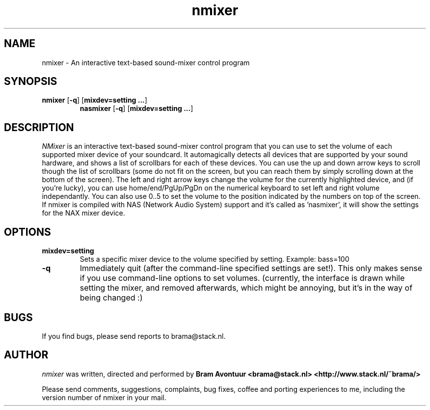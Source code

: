 .TH nmixer 1
.SH NAME
nmixer - An interactive text-based sound-mixer control program
.SH SYNOPSIS
.TP
\fBnmixer\fR [\fB-q\fR] [\fBmixdev=setting ...\fR]
\fBnasmixer\fR [\fB-q\fR] [\fBmixdev=setting ...\fR]
.SH DESCRIPTION
.I NMixer 
is an interactive text-based sound-mixer control program that you can
use to set the volume of each supported mixer device of your soundcard.
It automagically detects all devices that are supported by your sound
hardware, and shows a list of scrollbars for each of these devices.
You can use the up and down arrow keys to scroll though the list of
scrollbars (some do not fit on the screen, but you can reach them by
simply scrolling down at the bottom of the screen). The left and right
arrow keys change the volume for the currently highlighted device, and
(if you're lucky), you can use home/end/PgUp/PgDn on the numerical keyboard
to set left and right volume independantly. You can also use 0..5 to set
the volume to the position indicated by the numbers on top of the screen.
If nmixer is compiled with NAS (Network Audio System) support and it's called
as 'nasmixer', it will show the settings for the NAX mixer device.

.SH OPTIONS
.TP
.B mixdev=setting
Sets a specific mixer device to the volume specified by setting. 
Example: bass=100
.TP
.B -q
Immediately quit (after the command-line specified settings are set!). This
only makes sense if you use command-line options to set volumes. (currently,
the interface is drawn while setting the mixer, and removed afterwards, which
might be annoying, but it's in the way of being changed :)
.SH BUGS
.PP
If you find bugs, please send reports to brama@stack.nl.
.PP
.SH AUTHOR
.I nmixer
was written, directed and performed by 
.B Bram Avontuur <brama@stack.nl> <http://www.stack.nl/~brama/>
.PP
Please send comments, suggestions, complaints, bug fixes, coffee and porting
experiences to me, including the version number of nmixer in your mail. 
.PP
